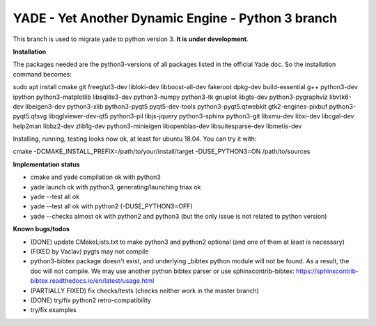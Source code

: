 ===================================================
YADE - Yet Another Dynamic Engine - Python 3 branch
===================================================

This branch is used to migrate yade to python version 3. **It is under development**.

**Installation**

The packages needed are the python3-versions of all packages listed in the official Yade doc. So the installation command becomes:

.. code::

sudo apt install cmake git freeglut3-dev libloki-dev libboost-all-dev fakeroot dpkg-dev build-essential g++ python3-dev ipython python3-matplotlib libsqlite3-dev python3-numpy python3-tk gnuplot libgts-dev python3-pygraphviz libvtk6-dev libeigen3-dev python3-xlib python3-pyqt5 pyqt5-dev-tools python3-pyqt5.qtwebkit gtk2-engines-pixbuf python3-pyqt5.qtsvg libqglviewer-dev-qt5 python3-pil libjs-jquery python3-sphinx python3-git libxmu-dev libxi-dev libcgal-dev help2man libbz2-dev zlib1g-dev python3-minieigen libopenblas-dev libsuitesparse-dev libmetis-dev

Installing, running, testing looks now ok, at least for ubuntu 18.04. You can try it with:

.. code::

cmake -DCMAKE_INSTALL_PREFIX=/path/to/your/install/target -DUSE_PYTHON3=ON /path/to/sources

**Implementation status**

- cmake and yade compilation ok with python3
- yade launch ok with python3, generating/launching triax ok
- yade --test all ok
- yade --test all ok with python2 (-DUSE_PYTHON3=OFF)
- yade --checks almost ok with python2 and python3 (but the only issue is not related to python version)

**Known bugs/todos**

- (DONE) update CMakeLists.txt to make python3 and python2 optional (and one of them at least is necessary)
- (FIXED by Vaclav) pygts may not compile
- python3-bibtex package doesn't exist, and underlying _bibtex python module will not be found. As a result, the doc will not compile. We may use another python bibtex parser or use sphinxcontrib-bibtex: https://sphinxcontrib-bibtex.readthedocs.io/en/latest/usage.html
- (PARTIALLY FIXED) fix checks/tests (checks neither work in the master branch)
- (DONE) try/fix python2 retro-compatibility
- try/fix examples
